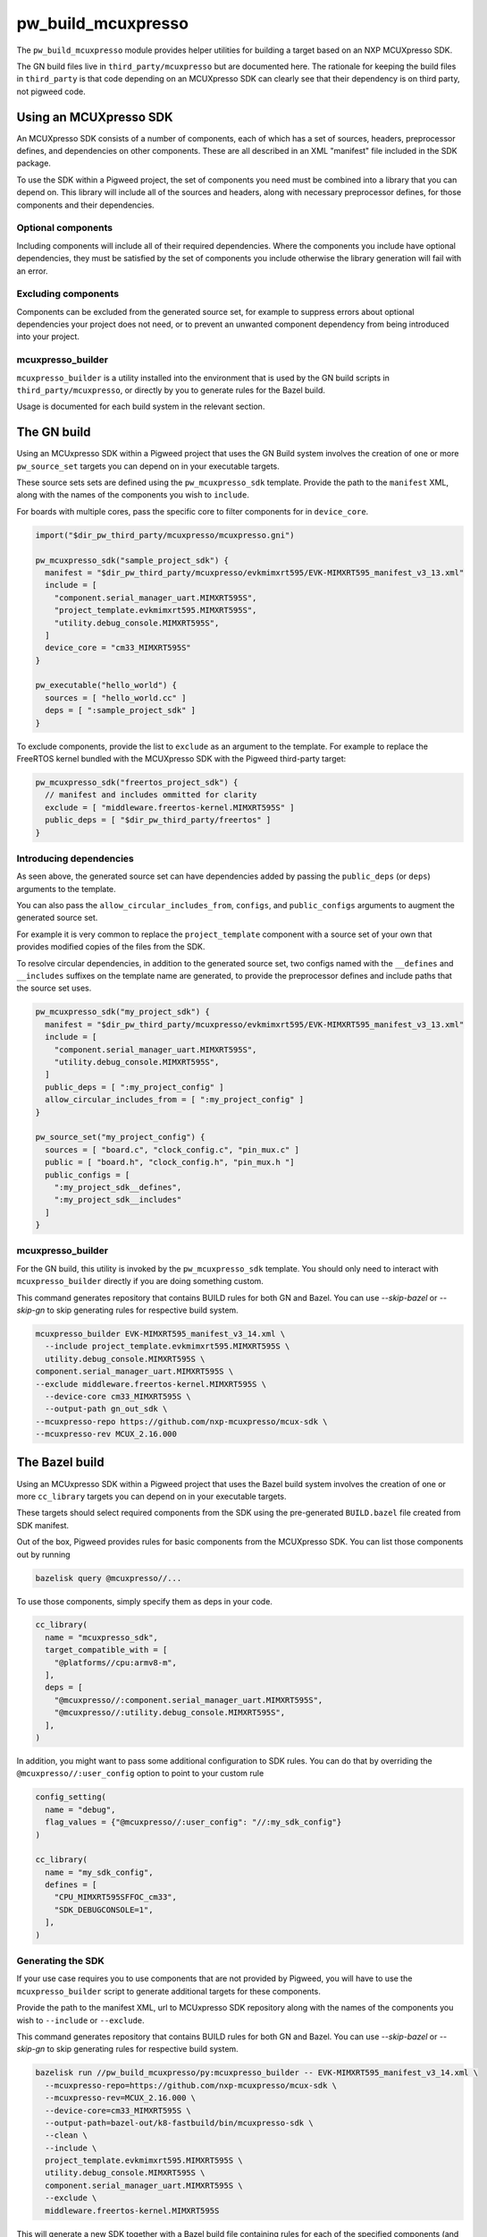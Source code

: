 .. _module-pw_build_mcuxpresso:

===================
pw_build_mcuxpresso
===================
.. pigweed-module::
   :name: pw_build_mcuxpresso

The ``pw_build_mcuxpresso`` module provides helper utilities for building a
target based on an NXP MCUXpresso SDK.

The GN build files live in ``third_party/mcuxpresso`` but are documented here.
The rationale for keeping the build files in ``third_party`` is that code
depending on an MCUXpresso SDK can clearly see that their dependency is on
third party, not pigweed code.

-----------------------
Using an MCUXpresso SDK
-----------------------
An MCUXpresso SDK consists of a number of components, each of which has a set
of sources, headers, preprocessor defines, and dependencies on other
components. These are all described in an XML "manifest" file included in the
SDK package.

To use the SDK within a Pigweed project, the set of components you need must be
combined into a library that you can depend on. This library will include all of
the sources and headers, along with necessary preprocessor defines, for those
components and their dependencies.

Optional components
===================
Including components will include all of their required dependencies. Where the
components you include have optional dependencies, they must be satisfied by the
set of components you include otherwise the library generation will fail with an
error.

Excluding components
====================
Components can be excluded from the generated source set, for example to
suppress errors about optional dependencies your project does not need, or to
prevent an unwanted component dependency from being introduced into your
project.

mcuxpresso_builder
==================
``mcuxpresso_builder`` is a utility installed into the environment that is used
by the GN build scripts in ``third_party/mcuxpresso``, or directly by you to
generate rules for the Bazel build.

Usage is documented for each build system in the relevant section.

------------
The GN build
------------
Using an MCUxpresso SDK within a Pigweed project that uses the GN Build system
involves the creation of one or more ``pw_source_set`` targets you can depend on
in your executable targets.

These source sets sets are defined using the ``pw_mcuxpresso_sdk`` template.
Provide the path to the ``manifest`` XML, along with the names of the components
you wish to ``include``.

For boards with multiple cores, pass the specific core to filter components for
in ``device_core``.

.. code-block:: text

   import("$dir_pw_third_party/mcuxpresso/mcuxpresso.gni")

   pw_mcuxpresso_sdk("sample_project_sdk") {
     manifest = "$dir_pw_third_party/mcuxpresso/evkmimxrt595/EVK-MIMXRT595_manifest_v3_13.xml"
     include = [
       "component.serial_manager_uart.MIMXRT595S",
       "project_template.evkmimxrt595.MIMXRT595S",
       "utility.debug_console.MIMXRT595S",
     ]
     device_core = "cm33_MIMXRT595S"
   }

   pw_executable("hello_world") {
     sources = [ "hello_world.cc" ]
     deps = [ ":sample_project_sdk" ]
   }

To exclude components, provide the list to ``exclude`` as an argument to the
template. For example to replace the FreeRTOS kernel bundled with the MCUXpresso
SDK with the Pigweed third-party target:

.. code-block:: text

   pw_mcuxpresso_sdk("freertos_project_sdk") {
     // manifest and includes ommitted for clarity
     exclude = [ "middleware.freertos-kernel.MIMXRT595S" ]
     public_deps = [ "$dir_pw_third_party/freertos" ]
   }

Introducing dependencies
========================
As seen above, the generated source set can have dependencies added by passing
the ``public_deps`` (or ``deps``) arguments to the template.

You can also pass the ``allow_circular_includes_from``, ``configs``, and
``public_configs`` arguments to augment the generated source set.

For example it is very common to replace the ``project_template`` component with
a source set of your own that provides modified copies of the files from the
SDK.

To resolve circular dependencies, in addition to the generated source set, two
configs named with the ``__defines`` and ``__includes`` suffixes on the template
name are generated, to provide the preprocessor defines and include paths that
the source set uses.

.. code-block:: text

   pw_mcuxpresso_sdk("my_project_sdk") {
     manifest = "$dir_pw_third_party/mcuxpresso/evkmimxrt595/EVK-MIMXRT595_manifest_v3_13.xml"
     include = [
       "component.serial_manager_uart.MIMXRT595S",
       "utility.debug_console.MIMXRT595S",
     ]
     public_deps = [ ":my_project_config" ]
     allow_circular_includes_from = [ ":my_project_config" ]
   }

   pw_source_set("my_project_config") {
     sources = [ "board.c", "clock_config.c", "pin_mux.c" ]
     public = [ "board.h", "clock_config.h", "pin_mux.h "]
     public_configs = [
       ":my_project_sdk__defines",
       ":my_project_sdk__includes"
     ]
   }

mcuxpresso_builder
==================
For the GN build, this utility is invoked by the ``pw_mcuxpresso_sdk`` template.
You should only need to interact with ``mcuxpresso_builder`` directly if you are
doing something custom.

This command generates repository that contains BUILD rules for both GN and Bazel.
You can use `--skip-bazel` or `--skip-gn` to skip generating rules for respective
build system.

.. code-block:: bash

   mcuxpresso_builder EVK-MIMXRT595_manifest_v3_14.xml \
     --include project_template.evkmimxrt595.MIMXRT595S \
     utility.debug_console.MIMXRT595S \
   component.serial_manager_uart.MIMXRT595S \
   --exclude middleware.freertos-kernel.MIMXRT595S \
     --device-core cm33_MIMXRT595S \
     --output-path gn_out_sdk \
   --mcuxpresso-repo https://github.com/nxp-mcuxpresso/mcux-sdk \
   --mcuxpresso-rev MCUX_2.16.000

---------------
The Bazel build
---------------
Using an MCUxpresso SDK within a Pigweed project that uses the Bazel build
system involves the creation of one or more ``cc_library`` targets you can
depend on in your executable targets.

These targets should select required components from the SDK using the pre-generated
``BUILD.bazel`` file created from SDK manifest.

Out of the box, Pigweed provides rules for basic components from
the MCUXpresso SDK. You can list those components out by running

.. code-block:: sh

   bazelisk query @mcuxpresso//...


To use those components, simply specify them as deps in your code.

.. code-block:: python

   cc_library(
     name = "mcuxpresso_sdk",
     target_compatible_with = [
       "@platforms//cpu:armv8-m",
     ],
     deps = [
       "@mcuxpresso//:component.serial_manager_uart.MIMXRT595S",
       "@mcuxpresso//:utility.debug_console.MIMXRT595S",
     ],
   )

In addition, you might want to pass some additional configuration
to SDK rules. You can do that by overriding the ``@mcuxpresso//:user_config``
option to point to your custom rule

.. code-block:: python

   config_setting(
     name = "debug",
     flag_values = {"@mcuxpresso//:user_config": "//:my_sdk_config"}
   )

   cc_library(
     name = "my_sdk_config",
     defines = [
       "CPU_MIMXRT595SFFOC_cm33",
       "SDK_DEBUGCONSOLE=1",
     ],
   )


Generating the SDK
==================
If your use case requires you to use components that are not provided
by Pigweed, you will have to use the ``mcuxpresso_builder`` script
to generate additional targets for these components.

Provide the path to the manifest XML, url to MCUxpresso SDK repository
along with the names of the components you wish to
``--include`` or ``--exclude``.

This command generates repository that contains BUILD rules for both GN and Bazel.
You can use `--skip-bazel` or `--skip-gn` to skip generating rules for respective
build system.

.. code-block:: bash

   bazelisk run //pw_build_mcuxpresso/py:mcuxpresso_builder -- EVK-MIMXRT595_manifest_v3_14.xml \
     --mcuxpresso-repo=https://github.com/nxp-mcuxpresso/mcux-sdk \
     --mcuxpresso-rev=MCUX_2.16.000 \
     --device-core=cm33_MIMXRT595S \
     --output-path=bazel-out/k8-fastbuild/bin/mcuxpresso-sdk \
     --clean \
     --include \
     project_template.evkmimxrt595.MIMXRT595S \
     utility.debug_console.MIMXRT595S \
     component.serial_manager_uart.MIMXRT595S \
     --exclude \
     middleware.freertos-kernel.MIMXRT595S


This will generate a new SDK together with a Bazel build file containing rules
for each of the specified components (and their dependencies) and
a ``README.md`` file with additional information.

After that, update ``MODULE.bazel`` to point to your
generated SDK.

.. code-block:: python

   new_git_repository(
     name = "mcuxpresso",
     commit = "your_commit_sha",
     remote = "your_remote",
   )

Directly modifying the generated SDK is not recommended.
